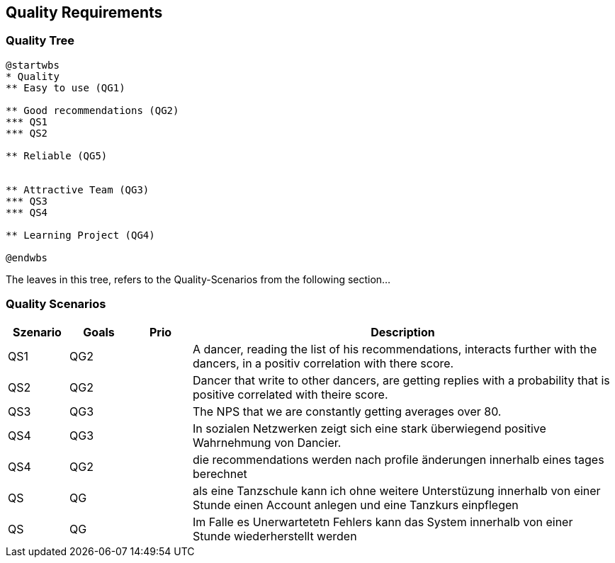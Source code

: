 [[section-quality-scenarios]]
== Quality Requirements

=== Quality Tree

[plantuml, cloud-architecture, svg]
....
@startwbs
* Quality
** Easy to use (QG1)

** Good recommendations (QG2)
*** QS1
*** QS2

** Reliable (QG5)


** Attractive Team (QG3)
*** QS3
*** QS4

** Learning Project (QG4)

@endwbs
....

The leaves in this tree, refers to the Quality-Scenarios from the following section...

=== Quality Scenarios

[cols="1,1,1, 7"]
|===
|Szenario |  Goals | Prio | Description

| QS1
| QG2
| 
| A dancer, reading the list of his recommendations, interacts further with the dancers, in a positiv correlation with there score.

| QS2
| QG2
|
| Dancer that write to other dancers, are getting replies with a probability that is positive correlated with theire score.

| QS3
| QG3
|
| The NPS that we are constantly getting averages over 80.

| QS4
| QG3
|
| In sozialen Netzwerken zeigt sich eine stark überwiegend positive Wahrnehmung von Dancier.

| QS4
| QG2
|
| die recommendations werden nach profile änderungen innerhalb eines tages berechnet

| QS
| QG
|
| als eine Tanzschule kann ich ohne weitere Unterstüzung innerhalb von einer Stunde einen Account anlegen und eine Tanzkurs einpflegen

| QS
| QG
| 
| Im Falle es Unerwartetetn Fehlers kann das System innerhalb  von einer Stunde wiederherstellt werden

|===

